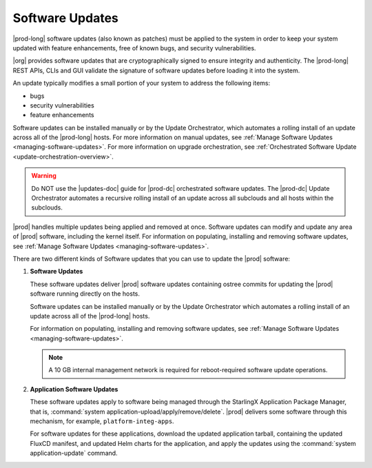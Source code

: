
.. lei1552920487053
.. _software-updates-and-upgrades-software-updates:

================
Software Updates
================

|prod-long| software updates (also known as patches) must be applied to the
system in order to keep your system updated with feature enhancements, free of
known bugs, and security vulnerabilities.

|org| provides software updates that are cryptographically signed to ensure
integrity and authenticity. The |prod-long| REST APIs, CLIs and GUI validate
the signature of software updates before loading it into the system.

An update typically modifies a small portion of your system to address the
following items:

.. _software-updates-and-upgrades-software-updates-ul-gcd-smn-xw:

-   bugs

-   security vulnerabilities

-   feature enhancements

Software updates can be installed manually or by the Update Orchestrator, which
automates a rolling install of an update across all of the |prod-long| hosts.
For more information on manual updates, see :ref:`Manage Software Updates
<managing-software-updates>`. For more information on upgrade orchestration,
see :ref:`Orchestrated Software Update <update-orchestration-overview>`.

.. warning::
    Do NOT use the |updates-doc| guide for |prod-dc| orchestrated
    software updates. The |prod-dc| Update Orchestrator automates a
    recursive rolling install of an update across all subclouds and all hosts
    within the subclouds.

.. xbooklink    For more information, see, |distcloud-doc|: :ref:`Update Management for
    Distributed Cloud <update-management-for-distributed-cloud>`.

|prod| handles multiple updates being applied and removed at once. Software
updates can modify and update any area of |prod| software, including the kernel
itself. For information on populating, installing and removing software
updates, see :ref:`Manage Software Updates <managing-software-updates>`.

There are two different kinds of Software updates that you can use to update
the |prod| software:

.. _software-updates-and-upgrades-software-updates-ol-kxm-wgv-njb:

#.  **Software Updates**

    These software updates deliver |prod| software updates containing ostree
    commits for updating the |prod| software running directly on the hosts.

    Software updates can be installed manually or by the Update Orchestrator
    which automates a rolling install of an update across all of the
    |prod-long| hosts.

    For information on populating, installing and removing software updates,
    see :ref:`Manage Software Updates <managing-software-updates>`.

    .. note::
        A 10 GB internal management network is required for reboot-required
        software update operations.

#.  **Application Software Updates**

    These software updates apply to software being managed through the
    StarlingX Application Package Manager, that is, :command:`system
    application-upload/apply/remove/delete`. |prod| delivers some software
    through this mechanism, for example, ``platform-integ-apps``.

    For software updates for these applications, download the updated
    application tarball, containing the updated FluxCD manifest, and updated
    Helm charts for the application, and apply the updates using the
    :command:`system application-update` command.

.. xbooklink    For more information, see,
    :ref:`Cloud Platform Kubernetes Admin Tutorials
    <about-the-admin-tutorials>`: :ref:`StarlingX Application Package Manager
    <kubernetes-admin-tutorials-tarlingx-application-package-manager>`.

